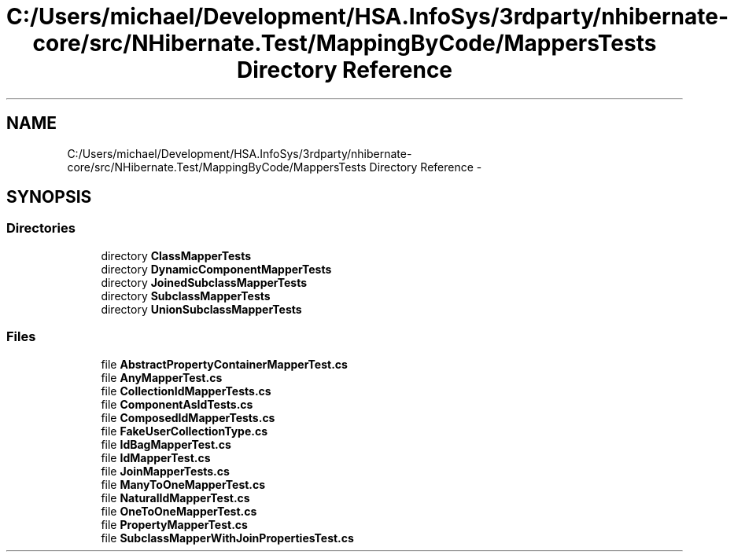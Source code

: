 .TH "C:/Users/michael/Development/HSA.InfoSys/3rdparty/nhibernate-core/src/NHibernate.Test/MappingByCode/MappersTests Directory Reference" 3 "Fri Jul 5 2013" "Version 1.0" "HSA.InfoSys" \" -*- nroff -*-
.ad l
.nh
.SH NAME
C:/Users/michael/Development/HSA.InfoSys/3rdparty/nhibernate-core/src/NHibernate.Test/MappingByCode/MappersTests Directory Reference \- 
.SH SYNOPSIS
.br
.PP
.SS "Directories"

.in +1c
.ti -1c
.RI "directory \fBClassMapperTests\fP"
.br
.ti -1c
.RI "directory \fBDynamicComponentMapperTests\fP"
.br
.ti -1c
.RI "directory \fBJoinedSubclassMapperTests\fP"
.br
.ti -1c
.RI "directory \fBSubclassMapperTests\fP"
.br
.ti -1c
.RI "directory \fBUnionSubclassMapperTests\fP"
.br
.in -1c
.SS "Files"

.in +1c
.ti -1c
.RI "file \fBAbstractPropertyContainerMapperTest\&.cs\fP"
.br
.ti -1c
.RI "file \fBAnyMapperTest\&.cs\fP"
.br
.ti -1c
.RI "file \fBCollectionIdMapperTests\&.cs\fP"
.br
.ti -1c
.RI "file \fBComponentAsIdTests\&.cs\fP"
.br
.ti -1c
.RI "file \fBComposedIdMapperTests\&.cs\fP"
.br
.ti -1c
.RI "file \fBFakeUserCollectionType\&.cs\fP"
.br
.ti -1c
.RI "file \fBIdBagMapperTest\&.cs\fP"
.br
.ti -1c
.RI "file \fBIdMapperTest\&.cs\fP"
.br
.ti -1c
.RI "file \fBJoinMapperTests\&.cs\fP"
.br
.ti -1c
.RI "file \fBManyToOneMapperTest\&.cs\fP"
.br
.ti -1c
.RI "file \fBNaturalIdMapperTest\&.cs\fP"
.br
.ti -1c
.RI "file \fBOneToOneMapperTest\&.cs\fP"
.br
.ti -1c
.RI "file \fBPropertyMapperTest\&.cs\fP"
.br
.ti -1c
.RI "file \fBSubclassMapperWithJoinPropertiesTest\&.cs\fP"
.br
.in -1c

